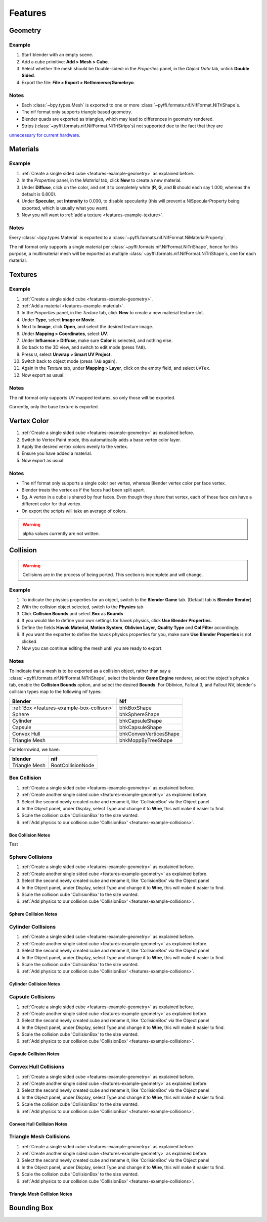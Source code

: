 Features
========

.. todo::

   It would be a good habit to document every feature we have,
   and quick instructions for how to use them.
   
   Split this up into seperate files mimicing test framework structure.

Geometry
--------

.. _features-example-geometry:

Example
~~~~~~~

#. Start blender with an empty scene.
#. Add a cube primitive: **Add > Mesh > Cube**.
#. Select whether the mesh should be Double-sided:
   in the *Properties* panel, in the *Object Data* tab,
   untick **Double Sided**.
#. Export the file: **File > Export > NetImmerse/Gamebryo**.

Notes
~~~~~

* Each :class:`~bpy.types.Mesh` is exported to one or more :class:`~pyffi.formats.nif.NifFormat.NiTriShape`\ s.

* The nif format only supports triangle based geometry.
* Blender quads are exported as triangles, which may lead to differences in geometry rendered.

* Strips (:class:`~pyffi.formats.nif.NifFormat.NiTriStrips`\ s) not supported due to the fact that they are
`unnecessary for current hardware <http://tomsdxfaq.blogspot.com/2005_12_01_archive.html>`_.

Materials
---------

.. _features-example-material:

Example
~~~~~~~

#. :ref:`Create a single sided cube <features-example-geometry>`
   as explained before.
#. In the *Properties* panel, in the *Material* tab,
   click **New** to create a new material.
#. Under **Diffuse**, click on the color, and set it to completely white
   (**R**, **G**, and **B** should each say 1.000,
   whereas the default is 0.800).
#. Under **Specular**, set **Intensity** to 0.000, to disable specularity
   (this will prevent a NiSpecularProperty being exported,
   which is usually what you want).
#. Now you will want to :ref:`add a texture <features-example-texture>`.

Notes
~~~~~

Every :class:`~bpy.types.Material` is exported to a
:class:`~pyffi.formats.nif.NifFormat.NiMaterialProperty`.

The nif format only supports a single material per
:class:`~pyffi.formats.nif.NifFormat.NiTriShape`,
hence for this purpose, a multimaterial mesh will
be exported as multiple
:class:`~pyffi.formats.nif.NifFormat.NiTriShape`\ s,
one for each material.

.. todo::

   Document these guys:
   :class:`~pyffi.formats.nif.NifFormat.NiAlphaProperty`,
   :class:`~pyffi.formats.nif.NifFormat.NiSpecularProperty`,
   :class:`~pyffi.formats.nif.NifFormat.NiWireframeProperty`,
   :class:`~pyffi.formats.nif.NifFormat.NiStencilProperty`,
   any others?

Textures
--------

.. _features-example-texture:

Example
~~~~~~~

#. :ref:`Create a single sided cube <features-example-geometry>`.
#. :ref:`Add a material <features-example-material>`.
#. In the *Properties* panel, in the *Texture* tab,
   click **New** to create a new material texture slot.
#. Under **Type**, select **Image or Movie**.
#. Next to **Image**, click **Open**,
   and select the desired texture image.
#. Under **Mapping > Coordinates**, select **UV**.
#. Under **Influence > Diffuse**,
   make sure **Color** is selected,
   and nothing else.
#. Go back to the 3D view, and switch to edit mode
   (press ``TAB``).
#. Press ``U``, select **Unwrap > Smart UV Project**.
#. Switch back to object mode
   (press ``TAB`` again).
#. Again in the *Texture* tab,
   under **Mapping > Layer**,
   click on the empty field,
   and select ``UVTex``.
#. Now export as usual.

Notes
~~~~~

The nif format only supports UV mapped textures,
so only those will be exported.

Currently, only the base texture is exported.

.. todo::

   Describe required settings for each texture slot.

Vertex Color
------------

.. _features-example-vertexcolor:

#. :ref:`Create a single sided cube <features-example-geometry>`
   as explained before.
#. Switch to Vertex Paint mode, 
   this automatically adds a base vertex color layer.
#. Apply the desired vertex colors evenly to the vertex.
#. Ensure you have added a material.
#. Now export as usual.

Notes
~~~~~

* The nif format only supports a single color per vertex, whereas Blender vertex color per face vertex.
* Blender treats the vertex as if the faces had been split apart. 
* Eg. A vertex in a cube is shared by four faces. Even though they share that vertex, each of those face can have a different color for that vertex.
* On export the scripts will take an average of colors. 

.. warning::
   alpha values currently are not written.

.. todo::
   Write up workflow for alpha layer once implemented.

Collision
---------

.. warning::

   Collisions are in the process of being ported. This section is incomplete and will change.

Example
~~~~~~~

.. _features-example-collisions:

#. To indicate the physics properties for an object, switch to the **Blender Game** tab. (Default tab is **Blender Render**)
#. With the collision object selected, switch to the **Physics** tab
#. Click **Collision Bounds** and select **Box** as **Bounds**
#. If you would like to define your own settings for havok physics, click **Use Blender Properties**.    
#. Define the fields **Havok Material**, **Motion System**, **Oblivion Layer**, **Quality Type** and **Col Filter** accordingly.
#. If you want the exporter to define the havok physics properties for you, make sure **Use Blender Properties** is not clicked.
#. Now you can continue editing the mesh until you are ready to export. 

.. todo::
   Should "Use Blender Properties" usage be reversed?
   i.e "Use Blender Property" uses default values, else define your own. Also should that there are defined by user else user default.

Notes
~~~~~

To indicate that a mesh is to be exported as a collision object,
rather than say a :class:`~pyffi.formats.nif.NifFormat.NiTriShape`,
select the blender **Game Engine** renderer, select the object's physics
tab, enable the **Collision Bounds** option, and select the desired
**Bounds**. For Oblivion, Fallout 3, and Fallout NV, blender's
collision types map to the following nif types:

+--------------------------------------------+------------------------+
| Blender                                    | Nif                    |
+============================================+========================+
| :ref:`Box <features-example-box-collison>` | bhkBoxShape            |
+--------------------------------------------+------------------------+
| Sphere                                     | bhkSphereShape         |
+--------------------------------------------+------------------------+
| Cylinder                                   | bhkCapsuleShape        |
+--------------------------------------------+------------------------+
| Capsule                                    | bhkCapsuleShape        |
+--------------------------------------------+------------------------+
| Convex Hull                                | bhkConvexVerticesShape |
+--------------------------------------------+------------------------+
| Triangle Mesh                              | bhkMoppByTreeShape     |
+--------------------------------------------+------------------------+

For Morrowind, we have:

============= =================
blender       nif
============= =================
Triangle Mesh RootCollisionNode
============= =================

.. todo::

   Where do we store material, layer, quality type, motion system, etc.?
   
Box Collision
~~~~~~~~~~~~~
.. _features-example-box-collison:

#. :ref:`Create a single sided cube <features-example-geometry>`
   as explained before.

#. :ref:`Create another single sided cube <features-example-geometry>`
   as explained before.

#. Select the second newly created cube and rename it, like 'CollisionBox' via the Object panel

#. In the Object panel, under Display, select Type and change it to **Wire**, this will make it easier to find.

#. Scale the collision cube 'CollisionBox' to the size wanted.

#. :ref:`Add physics to our collision cube 'CollisionBox' <features-example-collisions>`.

Box Collision Notes
+++++++++++++++++++

Test

Sphere Collisions
~~~~~~~~~~~~~~~~~

.. _features-examples-sphere-collision:

#. :ref:`Create a single sided cube <features-example-geometry>`
   as explained before.

#. :ref:`Create another single sided cube <features-example-geometry>`
   as explained before.

#. Select the second newly created cube and rename it, like 'CollisionBox' via the Object panel

#. In the Object panel, under Display, select Type and change it to **Wire**, this will make it easier to find.

#. Scale the collision cube 'CollisionBox' to the size wanted.

#. :ref:`Add physics to our collision cube 'CollisionBox' <features-example-collisions>`.

Sphere Collision Notes
++++++++++++++++++++++

Cylinder Collisions
~~~~~~~~~~~~~~~~~~~

.. _features-examples-cylinder-collision:

#. :ref:`Create a single sided cube <features-example-geometry>`
   as explained before.

#. :ref:`Create another single sided cube <features-example-geometry>`
   as explained before.

#. Select the second newly created cube and rename it, like 'CollisionBox' via the Object panel

#. In the Object panel, under Display, select Type and change it to **Wire**, this will make it easier to find.

#. Scale the collision cube 'CollisionBox' to the size wanted.

#. :ref:`Add physics to our collision cube 'CollisionBox' <features-example-collisions>`.

Cylinder Collision Notes
++++++++++++++++++++++++

Capsule Collisions
~~~~~~~~~~~~~~~~~~

.. _features-examples-capsule-collision:

#. :ref:`Create a single sided cube <features-example-geometry>`
   as explained before.

#. :ref:`Create another single sided cube <features-example-geometry>`
   as explained before.

#. Select the second newly created cube and rename it, like 'CollisionBox' via the Object panel

#. In the Object panel, under Display, select Type and change it to **Wire**, this will make it easier to find.

#. Scale the collision cube 'CollisionBox' to the size wanted.

#. :ref:`Add physics to our collision cube 'CollisionBox' <features-example-collisions>`.

Capsule Collision Notes
+++++++++++++++++++++++

Convex Hull Collisions
~~~~~~~~~~~~~~~~~~~~~~

.. _features-examples-convex-hull-collision:

#. :ref:`Create a single sided cube <features-example-geometry>`
   as explained before.

#. :ref:`Create another single sided cube <features-example-geometry>`
   as explained before.

#. Select the second newly created cube and rename it, like 'CollisionBox' via the Object panel

#. In the Object panel, under Display, select Type and change it to **Wire**, this will make it easier to find.

#. Scale the collision cube 'CollisionBox' to the size wanted.

#. :ref:`Add physics to our collision cube 'CollisionBox' <features-example-collisions>`.

Convex Hull Collision Notes
+++++++++++++++++++++++++++

Triangle Mesh Collisions
~~~~~~~~~~~~~~~~~~~~~~~~

.. _features-examples-triangle-mesh-collision:

#. :ref:`Create a single sided cube <features-example-geometry>`
   as explained before.

#. :ref:`Create another single sided cube <features-example-geometry>`
   as explained before.

#. Select the second newly created cube and rename it, like 'CollisionBox' via the Object panel

#. In the Object panel, under Display, select Type and change it to **Wire**, this will make it easier to find.

#. Scale the collision cube 'CollisionBox' to the size wanted.

#. :ref:`Add physics to our collision cube 'CollisionBox' <features-example-collisions>`.

Triangle Mesh Collision Notes
+++++++++++++++++++++++++++++

Bounding Box
------------

.. todo::

   Write.
